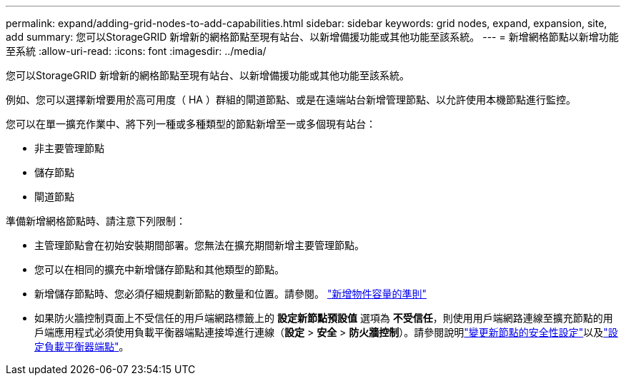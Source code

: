 ---
permalink: expand/adding-grid-nodes-to-add-capabilities.html 
sidebar: sidebar 
keywords: grid nodes, expand, expansion, site, add 
summary: 您可以StorageGRID 新增新的網格節點至現有站台、以新增備援功能或其他功能至該系統。 
---
= 新增網格節點以新增功能至系統
:allow-uri-read: 
:icons: font
:imagesdir: ../media/


[role="lead"]
您可以StorageGRID 新增新的網格節點至現有站台、以新增備援功能或其他功能至該系統。

例如、您可以選擇新增要用於高可用度（ HA ）群組的閘道節點、或是在遠端站台新增管理節點、以允許使用本機節點進行監控。

您可以在單一擴充作業中、將下列一種或多種類型的節點新增至一或多個現有站台：

* 非主要管理節點
* 儲存節點
* 閘道節點


準備新增網格節點時、請注意下列限制：

* 主管理節點會在初始安裝期間部署。您無法在擴充期間新增主要管理節點。
* 您可以在相同的擴充中新增儲存節點和其他類型的節點。
* 新增儲存節點時、您必須仔細規劃新節點的數量和位置。請參閱。 link:../expand/guidelines-for-adding-object-capacity.html["新增物件容量的準則"]
* 如果防火牆控制頁面上不受信任的用戶端網路標籤上的 *設定新節點預設值* 選項為 *不受信任*，則使用用戶端網路連線至擴充節點的用戶端應用程式必須使用負載平衡器端點連接埠進行連線（*設定* > *安全* > *防火牆控制*）。請參閱說明link:../admin/configure-firewall-controls.html["變更新節點的安全性設定"]以及link:../admin/configuring-load-balancer-endpoints.html["設定負載平衡器端點"]。

